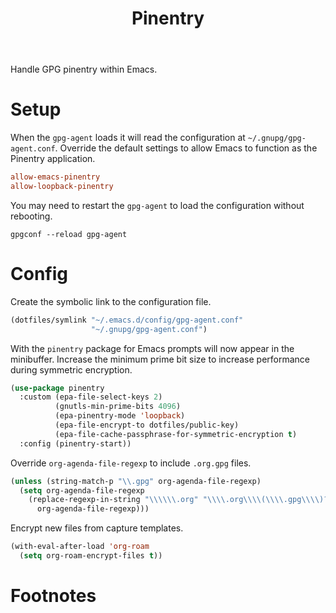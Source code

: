#+TITLE: Pinentry
#+AUTHOR: Christopher James Hayward
#+EMAIL: chris@chrishayward.xyz

#+PROPERTY: header-args:emacs-lisp :tangle pinentry.el :comments org
#+PROPERTY: header-args:shell      :tangle no
#+PROPERTY: header-args            :results silent :eval no-export :comments org

#+OPTIONS: num:nil toc:nil todo:nil tasks:nil tags:nil
#+OPTIONS: skip:nil author:nil email:nil creator:nil timestamp:nil

Handle GPG pinentry within Emacs.

* Setup
:PROPERTIES:
:header-args: :tangle ../config/gpg-agent.conf
:END:

When the ~gpg-agent~ loads it will read the configuration at =~/.gnupg/gpg-agent.conf=. Override the default settings to allow Emacs to function as the Pinentry application.

#+begin_src conf
allow-emacs-pinentry
allow-loopback-pinentry
#+end_src

You may need to restart the ~gpg-agent~ to load the configuration without rebooting.

#+begin_src shell :tangle nil
gpgconf --reload gpg-agent
#+end_src

* Config

Create the symbolic link to the configuration file.

#+begin_src emacs-lisp
(dotfiles/symlink "~/.emacs.d/config/gpg-agent.conf"
                  "~/.gnupg/gpg-agent.conf")
#+end_src

With the ~pinentry~ package for Emacs prompts will now appear in the minibuffer. Increase the minimum prime bit size to increase performance during symmetric encryption.

#+begin_src emacs-lisp
(use-package pinentry
  :custom (epa-file-select-keys 2)
          (gnutls-min-prime-bits 4096)
          (epa-pinentry-mode 'loopback)
          (epa-file-encrypt-to dotfiles/public-key)
          (epa-file-cache-passphrase-for-symmetric-encryption t)
  :config (pinentry-start))
#+end_src

Override ~org-agenda-file-regexp~ to include =.org.gpg= files.

#+begin_src emacs-lisp
(unless (string-match-p "\\.gpg" org-agenda-file-regexp)
  (setq org-agenda-file-regexp
    (replace-regexp-in-string "\\\\\\.org" "\\\\.org\\\\(\\\\.gpg\\\\)?"
      org-agenda-file-regexp)))
#+end_src

Encrypt new files from capture templates.

#+begin_src emacs-lisp
(with-eval-after-load 'org-roam
  (setq org-roam-encrypt-files t))
#+end_src

* Footnotes
